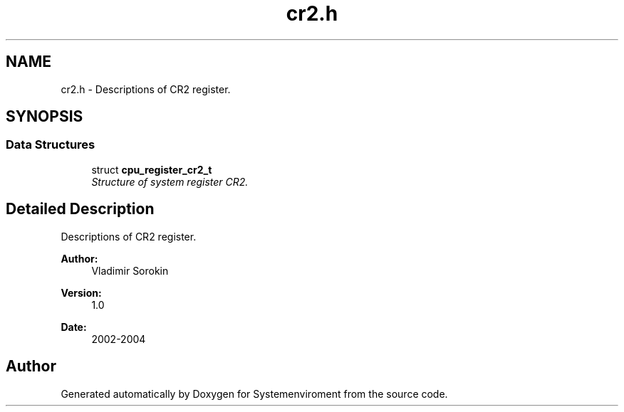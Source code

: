 .TH "cr2.h" 3 "29 Jul 2004" "Systemenviroment" \" -*- nroff -*-
.ad l
.nh
.SH NAME
cr2.h \- Descriptions of CR2 register.  

.SH SYNOPSIS
.br
.PP
.SS "Data Structures"

.in +1c
.ti -1c
.RI "struct \fBcpu_register_cr2_t\fP"
.br
.RI "\fIStructure of system register CR2. \fP"
.in -1c
.SH "Detailed Description"
.PP 
Descriptions of CR2 register. 

\fBAuthor:\fP
.RS 4
Vladimir Sorokin 
.RE
.PP
\fBVersion:\fP
.RS 4
1.0 
.RE
.PP
\fBDate:\fP
.RS 4
2002-2004
.RE
.PP

.SH "Author"
.PP 
Generated automatically by Doxygen for Systemenviroment from the source code.

